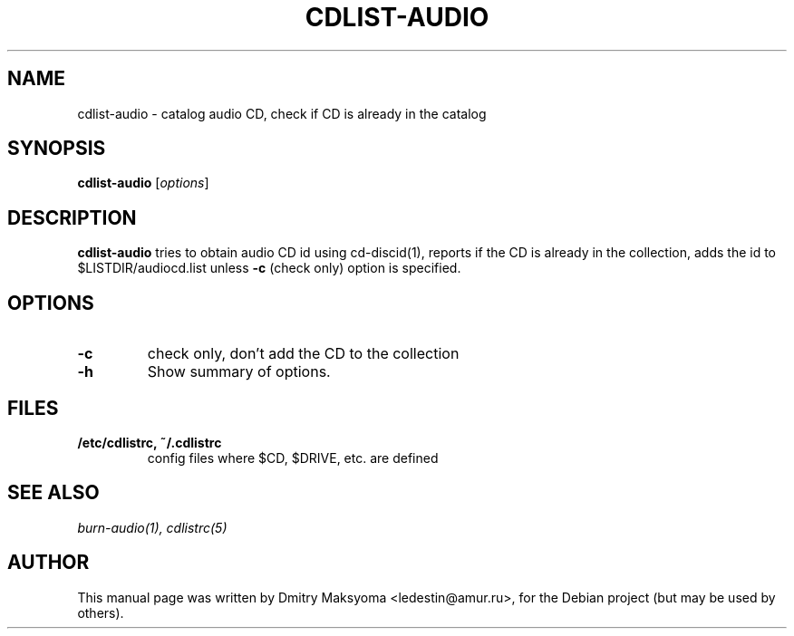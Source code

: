 .\"                                      Hey, EMACS: -*- nroff -*-
.\" First parameter, NAME, should be all caps
.\" Second parameter, SECTION, should be 1-8, maybe w/ subsection
.\" other parameters are allowed: see man(7), man(1)
.TH CDLIST-AUDIO 1 "May 31, 2004"
.\" Please adjust this date whenever revising the manpage.
.\"
.\" Some roff macros, for reference:
.\" .nh        disable hyphenation
.\" .hy        enable hyphenation
.\" .ad l      left justify
.\" .ad b      justify to both left and right margins
.\" .nf        disable filling
.\" .fi        enable filling
.\" .br        insert line break
.\" .sp <n>    insert n+1 empty lines
.\" for manpage-specific macros, see man(7)
.SH NAME
cdlist-audio \- catalog audio CD, check if CD is already in the catalog

.SH SYNOPSIS
\fBcdlist-audio\fR
.RI [ options ]

.SH DESCRIPTION
\fBcdlist-audio\fR tries to obtain audio CD id using cd-discid(1), reports
if the CD is already in the collection, adds the id to 
$LISTDIR/audiocd.list unless \fB-c\fR (check only) option is specified.

.SH OPTIONS
.TP
.B \-c
check only, don't add the CD to the collection
.TP
.B \-h
Show summary of options.

.SH FILES
.TP
.B /etc/cdlistrc, ~/.cdlistrc
config files where $CD, $DRIVE, etc. are defined

.SH SEE ALSO
\fIburn-audio(1), cdlistrc(5)\fR

.SH AUTHOR
This manual page was written by Dmitry Maksyoma <ledestin@amur.ru>,
for the Debian project (but may be used by others).
